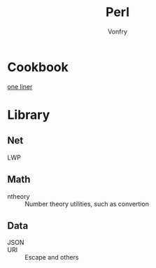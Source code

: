 #+title: Perl
#+author: Vonfry

* Cookbook
  - [[https://learnbyexample.github.io/learn_perl_oneliners/one-liner-introduction.html][one liner]] ::
* Library
** Net
   - LWP ::
** Math
   - ntheory :: Number theory utilities, such as convertion
** Data
   - JSON ::
   - URI :: Escape and others
